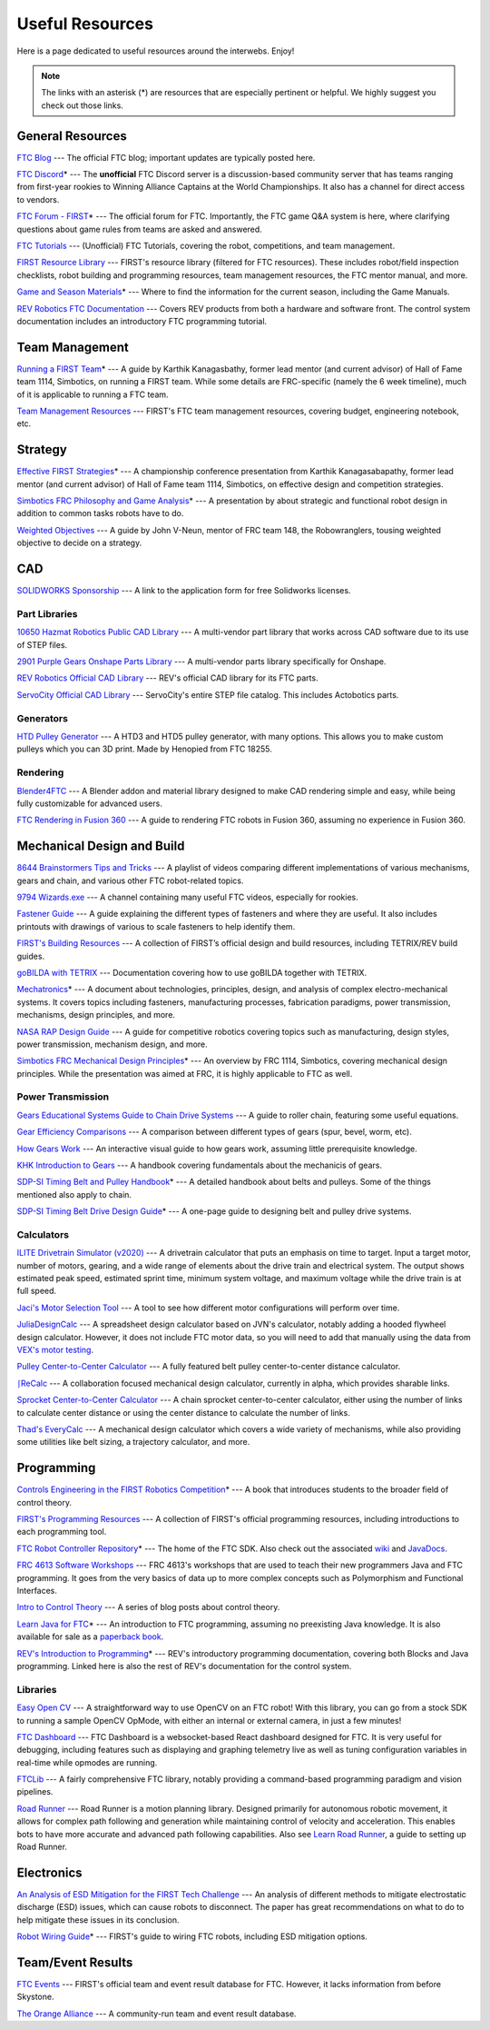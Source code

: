 .. raw:: html

    <style> .highlight {color:red} </style>

.. role:: highlight

Useful Resources
================

Here is a page dedicated to useful resources around the interwebs. Enjoy!

.. note:: The links with an asterisk (:highlight:`*`) are resources that are especially pertinent or helpful. We highly suggest you check out those links.

General Resources
-----------------

`FTC Blog <https://firsttechchallenge.blogspot.com/>`_ --- The official FTC blog; important updates are typically posted here.

`FTC Discord <https://discord.com/invite/first-tech-challenge>`_:highlight:`*` --- The **unofficial** FTC Discord server is a discussion-based community server that has teams ranging from first-year rookies to Winning Alliance Captains at the World Championships. It also has a channel for direct access to vendors.

`FTC Forum - FIRST <https://ftcforum.firstinspires.org/>`_:highlight:`*`  --- The official forum for FTC. Importantly, the FTC game Q&A system is here, where clarifying questions about game rules from teams are asked and answered.

`FTC Tutorials <http://ftctutorials.com>`_ --- (Unofficial) FTC Tutorials, covering the robot, competitions, and team management.

`FIRST Resource Library <https://www.firstinspires.org/resource-library?field_content_type_value[]=first_tech_challenge>`_  --- FIRST's resource library (filtered for FTC resources). These includes robot/field inspection checklists, robot building and programming resources, team management resources, the FTC mentor manual, and more.

`Game and Season Materials <https://www.firstinspires.org/resource-library/ftc/game-and-season-info>`_:highlight:`*` --- Where to find the information for the current season, including the Game Manuals.

`REV Robotics FTC Documentation <https://docs.revrobotics.com/docs/first-tech-challenge>`_ --- Covers REV products from both a hardware and software front. The control system documentation includes an introductory FTC programming tutorial.

Team Management
---------------

`Running a FIRST Team <https://drive.google.com/file/d/0B8Oix1YVtSZgcUJYTUs0QWlnZkE/view>`_:highlight:`*` --- A guide by Karthik Kanagasbathy, former lead mentor (and current advisor) of Hall of Fame team 1114, Simbotics, on running a FIRST team. While some details are FRC-specific (namely the 6 week timeline), much of it is applicable to running a FTC team.

`Team Management Resources <https://www.firstinspires.org/resource-library/ftc/team-management-resources>`_ --- FIRST's FTC team management resources, covering budget, engineering notebook, etc.

Strategy
--------

`Effective FIRST Strategies <https://www.youtube.com/watch?v=5fifL47TvzE>`_:highlight:`*` --- A championship conference presentation from Karthik Kanagasabapathy, former lead mentor (and current advisor) of Hall of Fame team 1114, Simbotics, on effective design and competition strategies.

`Simbotics FRC Philosophy and Game Analysis <https://www.simbotics.org/wp-content/uploads/2019/12/robotdesign.pdf>`_:highlight:`*` --- A presentation by about strategic and functional robot design in addition to common tasks robots have to do.

`Weighted Objectives <http://www.robowranglers148.com/uploads/1/0/5/4/10542658/weighted_object_tables_for_robotics.pdf>`_ --- A guide by John V-Neun, mentor of FRC team 148, the Robowranglers, tousing weighted objective to decide on a strategy.

CAD
---

`SOLIDWORKS Sponsorship <https://app.smartsheet.com/b/form/6762f6652a04487ca9786fcb06b84cb5>`_ --- A link to the application form for free Solidworks licenses.

Part Libraries
^^^^^^^^^^^^^^

`10650 Hazmat Robotics Public CAD Library <https://workbench.grabcad.com/workbench/projects/gcpgZgLBwhIdL0FfUKJJfM75cqa9RW1ncXaL-lQ4KOl1wa#/space/gcSzacmSeI-l19BYQNPm422pSHLenRxOxVtmaD-Pzynwsq/folder/6578524>`_ --- A multi-vendor part library that works across CAD software due to its use of STEP files.

`2901 Purple Gears Onshape Parts Library <https://ftconshape.com/introduction-to-the-ftc-parts-library/>`_ --- A multi-vendor parts library specifically for Onshape.

`REV Robotics Official CAD Library <https://workbench.grabcad.com/workbench/projects/gcEvgrMnw6kRPx7OR6r45Gvb2t-iOdLiNG3m_ALpdGYzK_#/space/gcFd6nwp5Brrc3ks-92gagLZCV2FkceNTX3qGzaMvy2wQD/folder/2906404>`_ --- REV's official CAD library for its FTC parts.

`ServoCity Official CAD Library <https://www.servocity.com/step-files>`_ --- ServoCity's entire STEP file catalog. This includes Actobotics parts.

Generators
^^^^^^^^^^

`HTD Pulley Generator <https://cad.onshape.com/documents/cf7b858fb3c2f64bb9c06e22/w/c6c7b1a41995e254c2bc0115/e/392361de7956ba4aab215db8>`_ --- A HTD3 and HTD5 pulley generator, with many options. This allows you to make custom pulleys which you can 3D print. Made by Henopied from FTC 18255.

Rendering
^^^^^^^^^

`Blender4FTC <https://ryanhcode.gitbook.io/blender4ftc/>`_ --- A Blender addon and material library designed to make CAD rendering simple and easy, while being fully customizable for advanced users.

`FTC Rendering in Fusion 360 <https://renders360.gitbook.io/ftc-rendering-in-fusion-360/>`_ --- A guide to rendering FTC robots in Fusion 360, assuming no experience in Fusion 360.

Mechanical Design and Build
---------------------------

`8644 Brainstormers Tips and Tricks <https://www.youtube.com/playlist?list=PLoX10e-f5UgIWtNA3mlb_SSozS5w-eAlB>`_ --- A playlist of videos comparing different implementations of various mechanisms, gears and chain, and various other FTC robot-related topics.

`9794 Wizards.exe <https://www.youtube.com/channel/UC988iYaWDOF7Fpv6HqN-wjQ/featured>`_ --- A channel containing many useful FTC videos, especially for rookies.

`Fastener Guide <https://www.boltdepot.com/fastener-information/printable-tools/printable-fastener-tools.pdf>`_ --- A guide explaining the different types of fasteners and where they are useful. It also includes printouts with drawings of various to scale fasteners to help identify them.

`FIRST's Building Resources <https://www.firstinspires.org/resource-library/ftc/robot-building-resources>`_ --- A collection of FIRST’s official design and build resources, including TETRIX/REV build guides.

`goBILDA with TETRIX <https://gobildatetrix.blogspot.com>`_ --- Documentation covering how to use goBILDA together with TETRIX.

`Mechatronics <https://raw.githubusercontent.com/Thaddeus-Maximus/mechatronics_book/master/mechatronics.pdf>`_:highlight:`*` --- A document about technologies, principles, design, and analysis of complex electro-mechanical systems. It covers topics including fasteners, manufacturing processes, fabrication paradigms, power transmission, mechanisms, design principles, and more.

`NASA RAP Design Guide <https://robotics.nasa.gov/nasa-rap-robotics-design-guide/>`_ --- A guide for competitive robotics covering topics such as manufacturing, design styles, power transmission, mechanism design, and more.

`Simbotics FRC Mechanical Design Principles <https://www.simbotics.org/wp-content/uploads/2019/12/mechanical.pdf>`_:highlight:`*` --- An overview by FRC 1114, Simbotics, covering mechanical design principles. While the presentation was aimed at FRC, it is highly applicable to FTC as well.

Power Transmission
^^^^^^^^^^^^^^^^^^

`Gears Educational Systems Guide to Chain Drive Systems <https://web.archive.org/web/20191020193018/http://gearseds.com/documentation/deb%20holmes/2.5_Chain_drive_systems.pdf>`_ --- A guide to roller chain, featuring some useful equations.

`Gear Efficiency Comparisons <https://www.meadinfo.org/2008/11/gear-efficiency-spur-helical-bevel-worm.html>`_ --- A comparison between different types of gears (spur, bevel, worm, etc).

`How Gears Work <https://ciechanow.ski/gears/>`_ --- An interactive visual guide to how gears work, assuming little prerequisite knowledge.

`KHK Introduction to Gears <https://www.khkgears.co.jp/kr/gear_technology/pdf/gear_guide_060817.pdf>`_ --- A handbook covering fundamentals about the mechanicis of gears.

`SDP-SI Timing Belt and Pulley Handbook <https://www.sdp-si.com/PDFS/Technical-Section-Timing.pdf>`_:highlight:`*` --- A detailed handbook about belts and pulleys. Some of the things mentioned also apply to chain.

`SDP-SI Timing Belt Drive Design Guide <https://www.sdp-si.com/Belt-Drive/Designing-a-miniature-belt-drive.pdf>`_:highlight:`*` --- A one-page guide to designing belt and pulley drive systems.

Calculators
^^^^^^^^^^^

`ILITE Drivetrain Simulator (v2020) <https://www.chiefdelphi.com/t/ilite-drivetrain-simulator-v2020/369188>`_ --- A drivetrain calculator that puts an emphasis on time to target. Input a target motor, number of motors, gearing, and a wide range of elements about the drive train and electrical system. The output shows estimated peak speed, estimated sprint time, minimum system voltage, and maximum voltage while the drive train is at full speed.

`Jaci's Motor Selection Tool <https://imjac.in/ta/motors>`_ --- A tool to see how different motor configurations will perform over time.

`JuliaDesignCalc <https://www.chiefdelphi.com/uploads/short-url/uJyrWsJqE8OVqbvMLMnSgJ8QUdP.xlsx>`_ --- A spreadsheet design calculator based on JVN's calculator, notably adding a hooded flywheel design calculator. However, it does not include FTC motor data, so you will need to add that manually using the data from `VEX's motor testing <https://motors.vex.com/>`_.

`Pulley Center-to-Center Calculator <https://sdp-si.com/eStore/CenterDistanceDesigner>`_ --- A fully featured belt pulley center-to-center distance calculator.

`⎰ReCalc <https://reca.lc/>`_ --- A collaboration focused mechanical design calculator, currently in alpha, which provides sharable links.

`Sprocket Center-to-Center Calculator <http://www.botlanta.org/converters/dale-calc/sprocket.html>`_ --- A chain sprocket center-to-center calculator, either using the number of links to calculate center distance or using the center distance to calculate the number of links.

`Thad's EveryCalc <http://everycalc.thadhughes.xyz/>`_ --- A mechanical design calculator which covers a wide variety of mechanisms, while also providing some utilities like belt sizing, a trajectory calculator, and more.

Programming
-----------

`Controls Engineering in the FIRST Robotics Competition <https://file.tavsys.net/control/controls-engineering-in-frc.pdf>`_:highlight:`*` --- A book that introduces students to the broader field of control theory.

`FIRST's Programming Resources <https://www.firstinspires.org/resource-library/ftc/technology-information-and-resources>`_ --- A collection of FIRST's official programming resources, including introductions to each programming tool.

`FTC Robot Controller Repository <https://github.com/FIRST-Tech-Challenge/FtcRobotController>`_:highlight:`*` --- The home of the FTC SDK. Also check out the associated `wiki <https://github.com/FIRST-Tech-Challenge/FtcRobotController/wiki/>`_ and `JavaDocs <https://first-tech-challenge.github.io/FtcRobotController/>`_.

`FRC 4613 Software Workshops <https://github.com/Team4613-BarkerRedbacks/SoftwareWorkshops>`_ --- FRC 4613's workshops that are used to teach their new programmers Java and FTC programming. It goes from the very basics of data up to more complex concepts such as Polymorphism and Functional Interfaces.

`Intro to Control Theory <https://blog.wesleyac.com/posts/intro-to-control-part-zero-whats-this>`_ --- A series of blog posts about control theory.

`Learn Java for FTC <https://raw.githubusercontent.com/alan412/LearnJavaForFTC/master/LearnJavaForFTC.pdf>`_:highlight:`*`  --- An  introduction to FTC programming, assuming no preexisting Java knowledge. It is also available for sale as a `paperback book <https://www.amazon.com/Learn-Java-FTC-Alan-Smith/dp/B08DBVKXLZ>`_.

`REV's Introduction to Programming <https://docs.revrobotics.com/rev-control-system/programming/hello-robot-introduction-to-programming>`_:highlight:`*` --- REV's introductory programming documentation, covering both Blocks and Java programming. Linked here is also the rest of REV's documentation for the control system.

Libraries
^^^^^^^^^

`Easy Open CV <https://github.com/OpenFTC/EasyOpenCV>`_ --- A straightforward way to use OpenCV on an FTC robot! With this library, you can go from a stock SDK to running a sample OpenCV OpMode, with either an internal or external camera, in just a few minutes!

`FTC Dashboard <https://github.com/acmerobotics/ftc-dashboard>`_ --- FTC Dashboard is a websocket-based React dashboard designed for FTC. It is very useful for debugging, including features such as displaying and graphing telemetry live as well as tuning configuration variables in real-time while opmodes are running.

`FTCLib <https://github.com/FTCLib/FTCLib>`_ --- A fairly comprehensive FTC library, notably providing a command-based programming paradigm and vision pipelines.

`Road Runner <https://github.com/acmerobotics/road-runner>`_ --- Road Runner is a motion planning library. Designed primarily for autonomous robotic movement, it allows for complex path following and generation while maintaining control of velocity and acceleration. This enables bots to have more accurate and advanced path following capabilities. Also see `Learn Road Runner <https://github.com/acmerobotics/road-runner>`_, a guide to setting up Road Runner.

Electronics
-----------

`An Analysis of ESD Mitigation for the FIRST Tech Challenge <https://www.firstinspires.org/sites/default/files/uploads/resource_library/ftc/analysis-esd-mitigation-echin.pdf>`_ --- An analysis of different methods to mitigate electrostatic discharge (ESD) issues, which can cause robots to disconnect. The paper has great recommendations on what to do to help mitigate these issues  in its conclusion.

`Robot Wiring Guide <https://www.firstinspires.org/sites/default/files/uploads/resource_library/ftc/robot-wiring-guide.pdf>`_:highlight:`*` --- FIRST's guide to wiring FTC robots, including ESD mitigation options.

Team/Event Results
------------------

`FTC Events <https://ftc-events.firstinspires.org/>`_ --- FIRST's official team and event result database for FTC. However, it lacks information from before Skystone.

`The Orange Alliance <https://theorangealliance.org/>`_ --- A community-run team and event result database.
